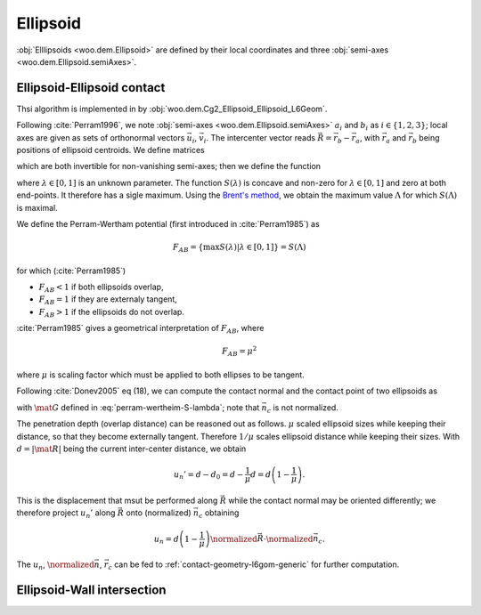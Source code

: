 Ellipsoid
-----------

:obj:`Elllipsoids <woo.dem.Ellipsoid>` are defined by their local coordinates and three :obj:`semi-axes <woo.dem.Ellipsoid.semiAxes>`.

Ellipsoid-Ellipsoid contact
^^^^^^^^^^^^^^^^^^^^^^^^^^^^^^^^^

Thsi algorithm is implemented in by :obj:`woo.dem.Cg2_Ellipsoid_Ellipsoid_L6Geom`.

Following :cite:`Perram1996`, we note :obj:`semi-axes <woo.dem.Ellipsoid.semiAxes>` :math:`a_i` and :math:`b_i` as :math:`i\in\{1,2,3\}`; local axes are given as sets of orthonormal vectors :math:`\vec{u}_i`, :math:`\vec{v}_i`. The intercenter vector reads :math:`\vec{R}=\vec{r}_b-\vec{r}_a`, with :math:`\vec{r}_a` and :math:`\vec{r}_b` being positions of ellipsoid centroids. We define matrices

.. math::
   :nowrap:
   
   \begin{align*}
      \mat{A}&=\sum_{i=1}^{3} a_i^{-1}\vec{u}_i\vec{u}_i^T \\
      \mat{B}&=\sum_{i=1}^{3} b_i^{-1}\vec{v}_i\vec{v}_i^T
   \end{align*}

which are both invertible for non-vanishing semi-axes; then we define the function

.. math::
   :label: perram-wertheim-S-lambda

   S(\lambda)=\lambda(1-\lambda)\vec{R}^T\big[\underbrace{(1-\lambda)\mat{A}^{-1}+\lambda\mat{B}^{-1}}_{\mat{G}}\big]^{-1}\vec{R}

where :math:`\lambda\in[0,1]` is an unknown parameter. The function :math:`S(\lambda)` is concave and non-zero for :math:`\lambda\in[0,1]` and zero at both end-points. It therefore has a sigle maximum. Using the `Brent's method <http://en.wikipedia.org/wiki/Brent_method>`__, we obtain the maximum value :math:`\Lambda` for which :math:`S(\Lambda)` is maximal.

.. todo:: This computation can be (perhaps substantially) sped up by using other iterative methods, such as Newton-Raphson, finding root of :math:`S'(\lambda)`, and re-using the value from the previous step as the initial guess. There are also papers suggesting better algorithms such as :cite:`Zheng2009`.

We define the Perram-Wertham potential (first introduced in :cite:`Perram1985`) as

.. math:: F_{AB}=\{\max S(\lambda)|\lambda\in[0,1]\}=S(\Lambda)

for which (:cite:`Perram1985`)

* :math:`F_{AB}<1` if both ellipsoids overlap,
* :math:`F_{AB}=1` if they are externaly tangent,
* :math:`F_{AB}>1` if the ellipsoids do not overlap.

:cite:`Perram1985` gives a geometrical interpretation of :math:`F_{AB}`, where

.. math:: F_{AB}=\mu^2

where :math:`\mu` is scaling factor which must be applied to both ellipses to be tangent.

Following :cite:`Donev2005` eq (18), we can compute the contact normal and the contact point of two ellipsoids as

.. math::
   :nowrap:

   \begin{align*}
      \vec{n}_c&=\mat{G}^{-1}\mat{R} \\ 
      \vec{r}_c&=\vec{r}_a+(1-\Lambda)\mat{A}^{-1}\cdot
   \end{align*}

with :math:`\mat{G}` defined in :eq:`perram-wertheim-S-lambda`; note that :math:`\vec{n}_c` is not normalized.

The penetration depth (overlap distance) can be reasoned out as follows. :math:`\mu` scaled ellipsoid sizes while keeping their distance, so that they become externally tangent. Therefore :math:`1/\mu` scales ellipsoid distance while keeping their sizes. With :math:`d=|\mat{R}|` being the current inter-center distance, we obtain

.. math:: u_n'=d-d_0=d-\frac{1}{\mu}d=d\left(1-\frac{1}{\mu}\right).

This is the displacement that msut be performed along :math:`\vec{R}` while the contact normal may be oriented differently; we therefore project :math:`u_n'` along :math:`\vec{R}` onto (normalized) :math:`\vec{n}_c` obtaining

.. math:: u_n=d\left(1-\frac{1}{\mu}\right)\normalized{\vec{R}}\cdot\normalized{\vec{n}_c}.


The :math:`u_n`, :math:`\normalized{\vec{n}}`, :math:`\vec{r}_c` can be fed to :ref:`contact-geometry-l6gom-generic` for further computation.

Ellipsoid-Wall intersection
^^^^^^^^^^^^^^^^^^^^^^^^^^^^
.. todo:: Write.
